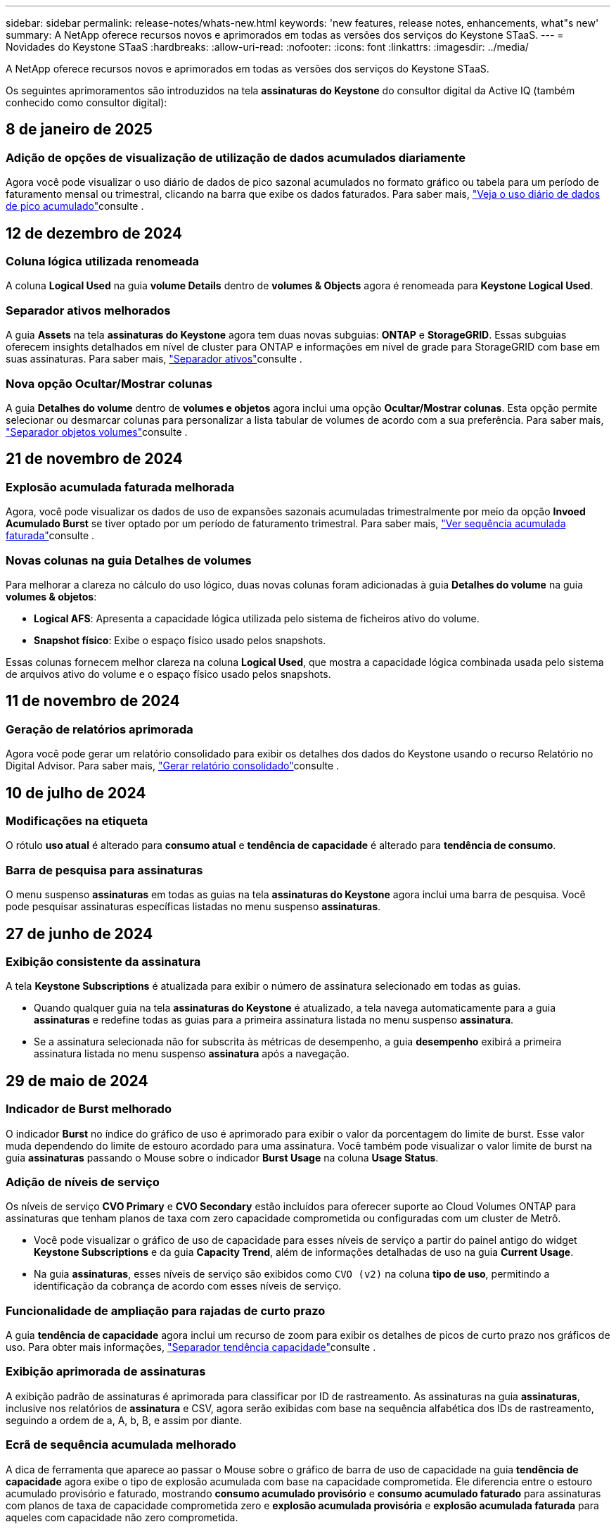 ---
sidebar: sidebar 
permalink: release-notes/whats-new.html 
keywords: 'new features, release notes, enhancements, what"s new' 
summary: A NetApp oferece recursos novos e aprimorados em todas as versões dos serviços do Keystone STaaS. 
---
= Novidades do Keystone STaaS
:hardbreaks:
:allow-uri-read: 
:nofooter: 
:icons: font
:linkattrs: 
:imagesdir: ../media/


[role="lead"]
A NetApp oferece recursos novos e aprimorados em todas as versões dos serviços do Keystone STaaS.

Os seguintes aprimoramentos são introduzidos na tela *assinaturas do Keystone* do consultor digital da Active IQ (também conhecido como consultor digital):



== 8 de janeiro de 2025



=== Adição de opções de visualização de utilização de dados acumulados diariamente

Agora você pode visualizar o uso diário de dados de pico sazonal acumulados no formato gráfico ou tabela para um período de faturamento mensal ou trimestral, clicando na barra que exibe os dados faturados. Para saber mais, link:../integrations/capacity-trend-tab.html#view-daily-accrued-burst-data-usage["Veja o uso diário de dados de pico acumulado"]consulte .



== 12 de dezembro de 2024



=== Coluna lógica utilizada renomeada

A coluna *Logical Used* na guia *volume Details* dentro de *volumes & Objects* agora é renomeada para *Keystone Logical Used*.



=== Separador ativos melhorados

A guia *Assets* na tela *assinaturas do Keystone* agora tem duas novas subguias: *ONTAP* e *StorageGRID*. Essas subguias oferecem insights detalhados em nível de cluster para ONTAP e informações em nível de grade para StorageGRID com base em suas assinaturas. Para saber mais, link:../integrations/assets-tab.html["Separador ativos"^]consulte .



=== Nova opção Ocultar/Mostrar colunas

A guia *Detalhes do volume* dentro de *volumes e objetos* agora inclui uma opção *Ocultar/Mostrar colunas*. Esta opção permite selecionar ou desmarcar colunas para personalizar a lista tabular de volumes de acordo com a sua preferência. Para saber mais, link:../integrations/volumes-objects-tab.html["Separador objetos  volumes"^]consulte .



== 21 de novembro de 2024



=== Explosão acumulada faturada melhorada

Agora, você pode visualizar os dados de uso de expansões sazonais acumuladas trimestralmente por meio da opção *Invoed Acumulado Burst* se tiver optado por um período de faturamento trimestral. Para saber mais, link:../integrations/capacity-trend-tab.html#view-invoiced-accrued-burst["Ver sequência acumulada faturada"^]consulte .



=== Novas colunas na guia Detalhes de volumes

Para melhorar a clareza no cálculo do uso lógico, duas novas colunas foram adicionadas à guia *Detalhes do volume* na guia *volumes & objetos*:

* *Logical AFS*: Apresenta a capacidade lógica utilizada pelo sistema de ficheiros ativo do volume.
* *Snapshot físico*: Exibe o espaço físico usado pelos snapshots.


Essas colunas fornecem melhor clareza na coluna *Logical Used*, que mostra a capacidade lógica combinada usada pelo sistema de arquivos ativo do volume e o espaço físico usado pelos snapshots.



== 11 de novembro de 2024



=== Geração de relatórios aprimorada

Agora você pode gerar um relatório consolidado para exibir os detalhes dos dados do Keystone usando o recurso Relatório no Digital Advisor. Para saber mais, link:../integrations/aiq-keystone-details.html#generate-consolidated-report["Gerar relatório consolidado"^]consulte .



== 10 de julho de 2024



=== Modificações na etiqueta

O rótulo *uso atual* é alterado para *consumo atual* e *tendência de capacidade* é alterado para *tendência de consumo*.



=== Barra de pesquisa para assinaturas

O menu suspenso *assinaturas* em todas as guias na tela *assinaturas do Keystone* agora inclui uma barra de pesquisa. Você pode pesquisar assinaturas específicas listadas no menu suspenso *assinaturas*.



== 27 de junho de 2024



=== Exibição consistente da assinatura

A tela *Keystone Subscriptions* é atualizada para exibir o número de assinatura selecionado em todas as guias.

* Quando qualquer guia na tela *assinaturas do Keystone* é atualizado, a tela navega automaticamente para a guia *assinaturas* e redefine todas as guias para a primeira assinatura listada no menu suspenso *assinatura*.
* Se a assinatura selecionada não for subscrita às métricas de desempenho, a guia *desempenho* exibirá a primeira assinatura listada no menu suspenso *assinatura* após a navegação.




== 29 de maio de 2024



=== Indicador de Burst melhorado

O indicador *Burst* no índice do gráfico de uso é aprimorado para exibir o valor da porcentagem do limite de burst. Esse valor muda dependendo do limite de estouro acordado para uma assinatura. Você também pode visualizar o valor limite de burst na guia *assinaturas* passando o Mouse sobre o indicador *Burst Usage* na coluna *Usage Status*.



=== Adição de níveis de serviço

Os níveis de serviço *CVO Primary* e *CVO Secondary* estão incluídos para oferecer suporte ao Cloud Volumes ONTAP para assinaturas que tenham planos de taxa com zero capacidade comprometida ou configuradas com um cluster de Metrô.

* Você pode visualizar o gráfico de uso de capacidade para esses níveis de serviço a partir do painel antigo do widget *Keystone Subscriptions* e da guia *Capacity Trend*, além de informações detalhadas de uso na guia *Current Usage*.
* Na guia *assinaturas*, esses níveis de serviço são exibidos como `CVO (v2)` na coluna *tipo de uso*, permitindo a identificação da cobrança de acordo com esses níveis de serviço.




=== Funcionalidade de ampliação para rajadas de curto prazo

A guia *tendência de capacidade* agora inclui um recurso de zoom para exibir os detalhes de picos de curto prazo nos gráficos de uso. Para obter mais informações, link:../integrations/capacity-trend-tab.html["Separador tendência capacidade"^]consulte .



=== Exibição aprimorada de assinaturas

A exibição padrão de assinaturas é aprimorada para classificar por ID de rastreamento. As assinaturas na guia *assinaturas*, inclusive nos relatórios de *assinatura* e CSV, agora serão exibidas com base na sequência alfabética dos IDs de rastreamento, seguindo a ordem de a, A, b, B, e assim por diante.



=== Ecrã de sequência acumulada melhorado

A dica de ferramenta que aparece ao passar o Mouse sobre o gráfico de barra de uso de capacidade na guia *tendência de capacidade* agora exibe o tipo de explosão acumulada com base na capacidade comprometida. Ele diferencia entre o estouro acumulado provisório e faturado, mostrando *consumo acumulado provisório* e *consumo acumulado faturado* para assinaturas com planos de taxa de capacidade comprometida zero e *explosão acumulada provisória* e *explosão acumulada faturada* para aqueles com capacidade não zero comprometida.



== 9 de maio de 2024



=== Novas colunas nos relatórios CSV

Os relatórios CSV da guia *tendência de capacidade* agora incluem as colunas *número de assinatura* e *Nome da conta* para detalhes aprimorados.



=== Coluna Enhanced Usage Type

A coluna *tipo de uso* na guia *assinaturas* é aprimorada para exibir usos lógicos e físicos como valores separados por vírgula para assinaturas que cobrem níveis de serviço para arquivos e objetos.



=== Acesse os detalhes do armazenamento de objetos na guia Detalhes do volume

A guia *Detalhes do volume* na guia *volumes & objetos* agora fornece detalhes de armazenamento de objetos juntamente com informações de volume para assinaturas que incluem níveis de serviço para arquivos e objetos. Você pode clicar no botão *Detalhes do armazenamento de objetos* na guia *Detalhes do volume* para exibir os detalhes.



== 28 de março de 2024



=== A melhoria da conformidade com a política de QoS é exibida na guia Detalhes do volume

A guia *Detalhes do volume* na guia *volumes & objetos* agora oferece melhor visibilidade da conformidade com a política de qualidade do serviço (QoS). A coluna anteriormente conhecida como *AQM* é renomeada para *compliant*, o que indica se a política de QoS está em conformidade. Além disso, uma nova coluna *QoS Policy Type* é adicionada, que especifica se a política é fixa ou adaptável. Se nenhum dos dois se aplicar, a coluna exibirá _não disponível_. Para obter mais informações, link:../integrations/volumes-objects-tab.html["Separador objetos  volumes"^]consulte .



=== Nova coluna e assinatura simplificada são exibidos na guia Resumo de volume

* A guia *Resumo do volume* dentro da guia *volumes & objetos* agora inclui uma nova coluna intitulada *protegido*. Esta coluna fornece uma contagem dos volumes protegidos associados aos níveis de serviço subscritos. Se você clicar no número de volumes protegidos, ele o levará para a guia *Detalhes do volume*, onde você pode exibir uma lista filtrada de volumes protegidos.
* A guia *Resumo de volume* é atualizada para exibir somente assinaturas básicas, excluindo serviços adicionais. Para obter mais informações, link:../integrations/volumes-objects-tab.html["Separador objetos  volumes"^]consulte .




=== Mude para a exibição de detalhes acumulados na guia tendência de capacidade

A dica de ferramenta que aparece ao passar o Mouse sobre o gráfico de barra de uso de capacidade na guia *tendência de capacidade* exibirá os detalhes de explosões acumuladas para o mês atual. Os detalhes não estarão disponíveis nos meses anteriores.



=== Acesso aprimorado para exibir dados históricos das assinaturas do Keystone

Agora você pode exibir os dados históricos se uma assinatura do Keystone for modificada ou renovada. Pode definir a data de início de uma subscrição para uma data anterior para visualizar :

* Consumo e dados de uso de expansões acumuladas na guia *tendência de capacidade*,
* Métricas de desempenho de volumes ONTAP na guia *desempenho*,


todos os quais mostram os dados com base na data selecionada da assinatura.



== 29 de fevereiro de 2024



=== Adição da guia ativos

A tela *Keystone Subscriptions* agora inclui a guia *Assets*. Esta nova guia fornece informações no nível do cluster com base em suas assinaturas. Para obter mais informações, link:../integrations/assets-tab.html["Separador ativos"^]consulte .



=== Melhorias no separador volumes e objetos

Para proporcionar maior clareza aos volumes do sistema ONTAP, dois novos botões de guia, *Resumo do volume* e *Detalhes do volume*, foram adicionados à guia *volumes*. A guia *Resumo de volume* fornece uma contagem geral dos volumes associados aos níveis de serviço subscritos, incluindo o status de conformidade do AQoS e as informações de capacidade. A guia *Detalhes do volume* lista todos os volumes e suas especificidades. Para obter mais informações, link:../integrations/volumes-objects-tab.html["Separador objetos  volumes"^]consulte .



=== Experiência de pesquisa aprimorada no Digital Advisor

Os parâmetros de pesquisa na tela *Digital Advisor* agora incluem números de assinatura do Keystone e listas de observação criadas para assinaturas do Keystone. Você pode inserir os três primeiros carateres de um número de assinatura ou nome da lista de observação. Para obter mais informações, link:../integrations/keystone-aiq.html["Veja o dashboard do Keystone no consultor digital do Active IQ"^]consulte .



=== Exibir o carimbo de data/hora dos dados de consumo

Você pode ver o carimbo de data/hora dos dados de consumo (em UTC) no painel antigo do widget *Keystone Subscriptions*.



== 13 de fevereiro de 2024



=== Capacidade de visualizar subscrições associadas a uma subscrição primária

Algumas de suas assinaturas principais podem ter assinaturas secundárias vinculadas. Se for esse o caso, o número de assinatura principal continuará a ser exibido na coluna *número de assinatura*, enquanto os números de assinatura vinculados serão listados em uma nova coluna *assinaturas vinculadas* na guia *assinaturas*. A coluna *assinaturas vinculadas* só estará disponível se você tiver assinaturas vinculadas e poderá ver mensagens de informações notificando você sobre elas.



== 11 de janeiro de 2024



=== Dados faturados devolvidos para estouro acumulado

Os rótulos para *Acumulado Burst* agora são modificados para *Faturado Acumulado Burst* na guia *tendência de capacidade*. Selecionar esta opção permite visualizar os gráficos mensais dos dados de pico acumulado faturado. Para obter mais informações, link:../integrations/capacity-trend-tab.html#view-invoiced-accrued-burst["Ver sequência acumulada faturada"^]consulte .



=== Detalhes de consumo acumulados para planos de taxas específicos

Se você tiver uma assinatura que tenha planos de taxa com capacidade comprometida _zero_, poderá visualizar os detalhes do consumo acumulado na guia *tendência de capacidade*. Ao selecionar a opção *consumo acumulado faturado*, você pode visualizar os gráficos mensais para os dados de consumo acumulado faturado.



== 15 de dezembro de 2023



=== Capacidade de pesquisar por listas de observação

O suporte para listas de observação no Digital Advisor foi estendido para incluir sistemas Keystone. Agora você pode ver os detalhes das assinaturas de vários clientes pesquisando com listas de observação. Para obter mais informações sobre o uso de listas de observação no Keystone STaaS, link:../integrations/keystone-aiq.html#search-by-keystone-watchlists["PESQUISE por Keystone watchlists"^]consulte .



=== Data convertida para fuso horário UTC

Os dados retornados nas guias da tela *Keystone Subscriptions* do Digital Advisor são exibidos na hora UTC (fuso horário do servidor). Quando você insere uma data para consulta, ela é automaticamente considerada como estando na hora UTC. Para obter mais informações, link:../integrations/aiq-keystone-details.html["Painel e geração de relatórios do Keystone Subscription"^]consulte .
